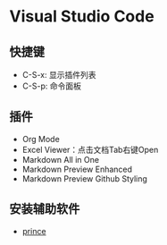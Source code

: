 * Visual Studio Code
** 快捷键
   - C-S-x: 显示插件列表
   - C-S-p: 命令面板


** 插件 
   - Org Mode
   - Excel Viewer：点击文档Tab右键Open 
   - Markdown All in One
   - Markdown Preview Enhanced
   - Markdown Preview Github Styling


** 安装辅助软件
   - [[https://www.princexml.com/download/][prince]] 


